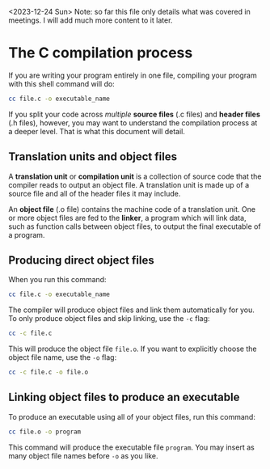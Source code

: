 <2023-12-24 Sun> Note: so far this file only details what was covered in meetings. I will add much more content to it later.

* The C compilation process
If you are writing your program entirely in one file, compiling your program with this shell command will do:

#+begin_src sh
	cc file.c -o executable_name
#+end_src

If you split your code across /multiple/ *source files* (.c files) and *header files* (.h files), however, you may want to understand the compilation process at a deeper level. That is what this document will detail.

** Translation units and object files
A *translation unit* or *compilation unit* is a collection of source code that the compiler reads to output an object file. A translation unit is made up of a source file and all of the header files it may include.

An *object file* (.o file) contains the machine code of a translation unit. One or more object files are fed to the *linker*, a program which will link data, such as function calls between object files, to output the final executable of a program.

** Producing direct object files
When you run this command:

#+begin_src sh
	cc file.c -o executable_name
#+end_src

The compiler will produce object files and link them automatically for you. To only produce object files and skip linking, use the =-c= flag:

#+begin_src sh
	cc -c file.c
#+end_src

This will produce the object file =file.o=. If you want to explicitly choose the object file name, use the =-o= flag:

#+begin_src sh
	cc -c file.c -o file.o
#+end_src

** Linking object files to produce an executable
To produce an executable using all of your object files, run this command:

#+begin_src sh
	cc file.o -o program
#+end_src

This command will produce the executable file =program=. You may insert as many object file names before =-o= as you like.

